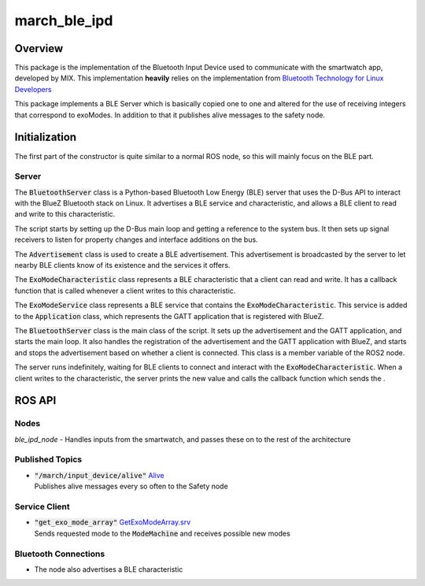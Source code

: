 
.. _march_ble_ipd-label:

march_ble_ipd
==============

Overview
--------
This package is the implementation of the Bluetooth Input Device used to communicate with the smartwatch app, developed by MIX. This implementation **heavily** relies on the implementation from
`Bluetooth Technology for Linux Developers <https://www.bluetooth.com/bluetooth-resources/bluetooth-for-linux//>`_

This package implements a BLE Server which is basically copied one to one and altered for the use of receiving integers that correspond to exoModes. In addition to that it publishes alive messages to the safety node.

Initialization
---------------
The first part of the constructor is quite similar to a normal ROS node, so this will mainly focus on the BLE part.

Server
^^^^^^^^^^^^^^^
The :code:`BluetoothServer` class is a Python-based Bluetooth Low Energy (BLE) server that uses the D-Bus API to interact with the BlueZ Bluetooth stack on Linux. It advertises a BLE service and characteristic, and allows a BLE client to read and write to this characteristic.

The script starts by setting up the D-Bus main loop and getting a reference to the system bus. It then sets up signal receivers to listen for property changes and interface additions on the bus.

The :code:`Advertisement` class is used to create a BLE advertisement. This advertisement is broadcasted by the server to let nearby BLE clients know of its existence and the services it offers.

The :code:`ExoModeCharacteristic` class represents a BLE characteristic that a client can read and write. It has a callback function that is called whenever a client writes to this characteristic.

The :code:`ExoModeService` class represents a BLE service that contains the :code:`ExoModeCharacteristic`. This service is added to the :code:`Application` class, which represents the GATT application that is registered with BlueZ.

The :code:`BluetoothServer` class is the main class of the script. It sets up the advertisement and the GATT application, and starts the main loop. It also handles the registration of the advertisement and the GATT application with BlueZ, and starts and stops the advertisement based on whether a client is connected. This class is a member variable of the ROS2 node.

The server runs indefinitely, waiting for BLE clients to connect and interact with the :code:`ExoModeCharacteristic`. When a client writes to the characteristic, the server prints the new value and calls the callback function which sends the .

ROS API
-------

Nodes
^^^^^
*ble_ipd_node* - Handles inputs from the smartwatch, and passes these on to the rest of the architecture


Published Topics
^^^^^^^^^^^^^^^^
* | :code:`"/march/input_device/alive"` `Alive <https://gitlab.com/project-march/march/-/blob/dev/ros2/src/shared/march_shared_msgs/msg/Alive.msg/>`_
  | Publishes alive messages every so often to the Safety node

Service Client
^^^^^^^^^^^^^^
* | :code:`"get_exo_mode_array"` `GetExoModeArray.srv <https://gitlab.com/project-march/march/-/blob/dev/ros2/src/shared/march_shared_msgs/srv/GetExoModeArray.srv>`_ 
  | Sends requested mode to the :code:`ModeMachine` and receives possible new modes
  
Bluetooth Connections
^^^^^^^^^^^^^^^^^^^^^
* The node also advertises a BLE characteristic
